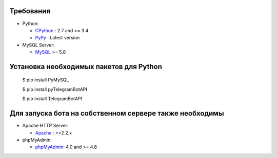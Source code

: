 Требования
-------------

* Python:

  - CPython_ : 2.7 and >= 3.4
  - PyPy_ : Latest version

* MySQL Server:

  - MySQL_ >= 5.8


.. _CPython: https://www.python.org/
.. _PyPy: https://pypy.org/
.. _MySQL: https://www.mysql.com/



Установка необходимых пакетов для Python
------------


	$ pip install PyMySQL

	$ pip install pyTelegramBotAPI
	
	$ pip install TelegramBotAPI
	
	
Для запуска бота на собственном сервере также необходимы
------------

* Apache HTTP Server:

  - Apache_ : >=2.2.x
 
* phpMyAdmin:

  - phpMyAdmin_: 4.0 and >= 4.8
	
	
.. _Apache: http://httpd.apache.org/
.. _phpMyAdmin: https://www.phpmyadmin.net/
